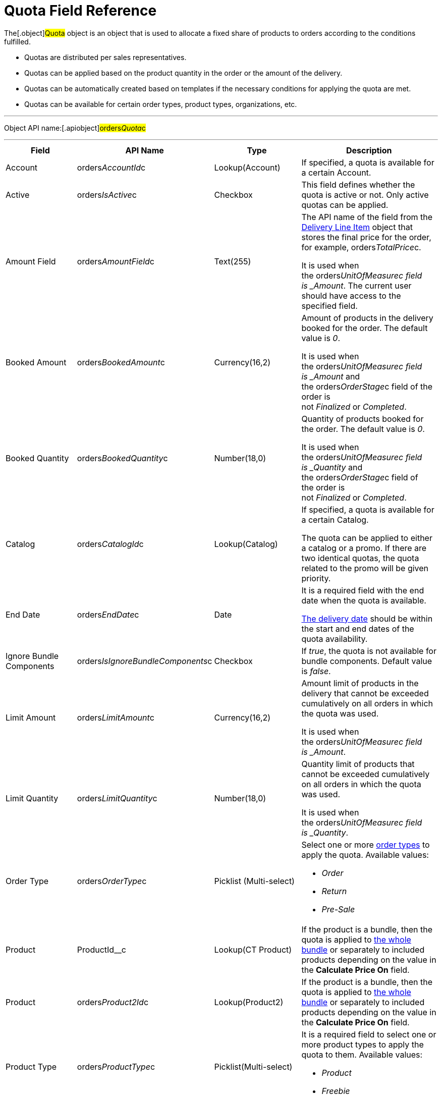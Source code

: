 = Quota Field Reference

The[.object]#Quota# object is an object that is used to
allocate a fixed share of products to orders according to the conditions
fulfilled.

* Quotas are distributed per sales representatives.
* Quotas can be applied based on the product quantity in the order or
the amount of the delivery.
* Quotas can be automatically created based on templates if the
necessary conditions for applying the quota are met.
* Quotas can be available for certain order types, product types,
organizations, etc.

'''''

Object API name:[.apiobject]#orders__Quota__c#

'''''

[width="100%",cols="25%,25%,25%,25%",]
|===
|*Field* |*API Name* |*Type* |*Description*

|Account |[.apiobject]#orders__AccountId__c#
|Lookup(Account) |If specified, a quota is available for a certain
Account.

|Active |[.apiobject]#orders__IsActive__c# |Checkbox
|This field defines whether the quota is active or not. Only active
quotas can be applied. 

|Amount Field |[.apiobject]#orders__AmountField__c#
|Text(255) a|
The API name of the field from the
link:delivery-line-item-field-reference[Delivery Line Item] object
that stores the final price for the order, for example,
[.apiobject]#orders__TotalPrice__c#.



It is used when
the [.apiobject]#orders___UnitOfMeasure__c# field
is _Amount_. The current user should have access to the specified
field.

|Booked Amount |[.apiobject]#orders__BookedAmount__c#
|Currency(16,2) a|
Amount of products in the delivery booked for the order. The default
value is _0_.



It is used when
the [.apiobject]#orders___UnitOfMeasure__c# field
is _Amount_ and
the [.apiobject]#orders__OrderStage__c# field of the
order is not _Finalized_ or _Completed_.

|Booked Quantity
|[.apiobject]#orders__BookedQuantity__c# |Number(18,0)
a|
Quantity of products booked for the order. The default value is _0_.



It is used when
the [.apiobject]#orders___UnitOfMeasure__c# field
is _Quantity_ and
the [.apiobject]#orders__OrderStage__c# field of
the [.object]#order# is not _Finalized_ or _Completed_.

|Catalog |[.apiobject]#orders__CatalogId__c#
|Lookup(Catalog) a|
If specified, a quota is available for a certain Catalog.



The quota can be applied to either a catalog or a promo. If there are
two identical quotas, the quota related to the promo will be given
priority.

|End Date |[.apiobject]#orders__EndDate__c# |Date a|
It is a required field with the end date when the quota is available.

link:delivery-field-reference[The delivery date] should be within
the start and end dates of the quota availability.

|Ignore Bundle Components
|[.apiobject]#orders__IsIgnoreBundleComponents__c#
|Checkbox |If _true_, the quota is not available for bundle
components. Default value is _false_.

|Limit Amount |[.apiobject]#orders__LimitAmount__c#
|Currency(16,2) a|
Amount limit of products in the delivery that cannot be exceeded
cumulatively on all orders in which the quota was used.



It is used when
the [.apiobject]#orders___UnitOfMeasure__c# field
is _Amount_.

|Limit Quantity
|[.apiobject]#orders__LimitQuantity__c# |Number(18,0)
a|
Quantity limit of products that cannot be exceeded cumulatively on all
orders in which the quota was used.



It is used when
the [.apiobject]#orders___UnitOfMeasure__c# field
is _Quantity_.

|Order Type |[.apiobject]#orders__OrderType__c#
|Picklist (Multi-select) a|
Select one or more link:admin-guide/managing-ct-orders/order-management/ref-guide/ct-order-data-model/ct-order-field-reference[order types] to
apply the quota. Available values: 

* _Order_
* _Return_
* _Pre-Sale_

|Product |[.apiobject]#ProductId__c# |Lookup(CT Product)
|If the product is a bundle, then the quota is applied
to link:admin-guide/managing-ct-orders/product-management/managing-bundles[the whole bundle] or separately to
included products depending on the value in the *Calculate Price
On* field.

|Product |[.apiobject]#orders__Product2Id__c#
|Lookup(Product2) |If the product is a bundle, then the quota is
applied to link:admin-guide/managing-ct-orders/product-management/managing-bundles[the whole bundle] or separately to
included products depending on the value in the *Calculate Price
On* field.

|Product Type |[.apiobject]#orders__ProductType__c#
|Picklist(Multi-select) a|
It is a required field to select one or more product types to apply the
quota to them. Available values: 

* _Product_
* _Freebie_

|Promotion |[.apiobject]#orders__PromotiontId__c#
|Lookup(Promotion) a|
If specified, a quota is available for a certain Promotion.



The quota can be applied to either a catalog or a promo. If there are
two identical quotas, the quota related to the promo will be given
priority.

|Quota Template
|[.apiobject]#orders__QuotaTemplatetId__c# |Lookup(Quota
Template) |The parent _Quota_ record of the _Template_ type (if exists).

|Record Type |[.apiobject]#RecordTypeId# |Record Type a|
The quota must be one of the following record types:

* _Individual_
It is a quota that is applied to the
order. The [.apiobject]#orders__UserId__c# field must be
filled out.
* _Template_
It is used to automatically create
link:admin-guide/managing-ct-orders/product-validation-in-order/quotas/quota-field-reference#h2_12722709[an individual quota based on
specified parameters], including when adding a new product or delivery
to order. The quota will be created if it has a higher priority than
other (if any) individual quotas.

|Retail Store |[.apiobject]#RetailStore__c# |Lookup(Retail
Store) a|
If specified, a quota is available for a certain Retail Store.



Create this field in case of working with the CG Cloud solution.

|Sales Organization
|[.apiobject]#orders__SalesOrganizationId__c#
|Lookup(Sales Organization) |It is a required field to relate a
_Quota_ record to a certain Sales Organization.

|Start Date |[.apiobject]#orders__StartDate__c#
|Date a|
It is a required field with the start date when the quota is available.

The delivery date should be within the start and end dates of the quota
availability.

|Used Amount |[.apiobject]#orders__UsedAmount__c#
|Currency(16,2) a|
The actual amount of products in the delivery used in the order. The
default value is _0_.



It is used when
the [.apiobject]#orders___UnitOfMeasure__c# field
is _Amount_ and
the [.apiobject]#orders__OrderStage__c# field of the
order[.object]## is not _On Hold._

|Used Quantity
|[.apiobject]#orders__UsedQuantity__c# |Number(18,0)
a|
The actual quantity of products used in the order. The default value is
_0_.



It is used when
the [.apiobject]#orders___UnitOfMeasure__c# field
is _Quantity_ and
the [.apiobject]#orders__OrderStage__c# field of the
order[.object]## is not _On Hold_.

|User |[.apiobject]#orders__UserId__c#
|Lookup(User) a|
If specified, the quota is available for the user.



Each quota of the Individual record type must be assigned to the user.

|Unit of Measures
|[.apiobject]#orders__UnitOfMeasure__c# |Picklist a|
It is a required field to select a unit of measure of the quota
application conditions. Available values:

* _Amount_
* _Quantity_

|===

[[h2_12722709]]
=== Filling Quota Template

When the quota is automatically created based on the quota template, the
following fields inherit values from the template, and the quota has the
_Individual_ record type.



[width="100%",cols="50%,50%",]
|===
|*Field* |*Value*

|Account
|[.apiobject]#orders__orderId__r.orders__AccountId__с#

|Active |[.apiobject]#true#

|Amount Field
|[.apiobject]#orders__QuotaTemplateId__r.orders__AmountField__c#

|End Date
|[.apiobject]#orders__QuotaTemplateId__r.orders__EndDate__с#

|Limit Amount
|[.apiobject]#orders__QuotaTemplateId__r.orders__LimitAmount__с#

|Limit Quantity
|[.apiobject]#orders__QuotaTemplateId__r.orders__LimitQuantity__с#

|Order Type
|[.apiobject]#orders__QuotaTemplateId__r.orders__OrderType__c#

|Product
|[.apiobject]#orders__QuotaTemplateId__r.ProductId__c#
or
[.apiobject]#orders__QuotaTemplateId__r.orders__Product2Id__c#

|Product Type
|[.apiobject]#orders__QuotaTemplateId__r.orders__ProductType__с#

|Promotion
|[.apiobject]#orders__QuotaTemplateId__r.orders__PromotionId__с#

|Retail Store
|[.apiobject]#orders__QuotaTemplateId__r.RetailStoreId__с#

|Quota Template |The parent _Quota_ record of the _Template_ type (if
exists).

|Record Type |Individual

|Sales Organization
|[.apiobject]#orders__QuotaTemplateId__r.orders__SalesOrganizationId__c#

|Start Date
|[.apiobject]#orders__QuotaTemplateId__r.orders__StartDate__с#

|User |[.apiobject]#orders__OrderId__r.OwnerId#

|Unit of Measures
|[.apiobject]#orders__QuotaTemplateId__r.orders__UnitOfMeasure__с#
|===
